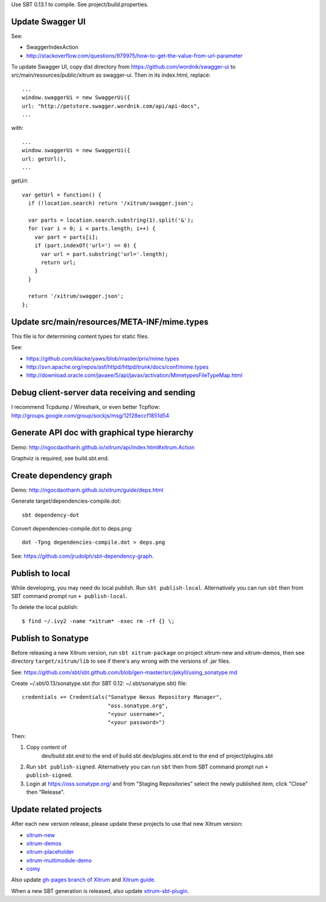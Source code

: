 Use SBT 0.13.1 to compile. See project/build.properties.

Update Swagger UI
-----------------

See:

* SwaggerIndexAction
* http://stackoverflow.com/questions/979975/how-to-get-the-value-from-url-parameter

To update Swagger UI, copy dist directory from https://github.com/wordnik/swagger-ui
to src/main/resources/public/xitrum as swagger-ui. Then in its index.html, replace:

::

  ...
  window.swaggerUi = new SwaggerUi({
  url: "http://petstore.swagger.wordnik.com/api/api-docs",
  ...

with:

::

  ...
  window.swaggerUi = new SwaggerUi({
  url: getUrl(),
  ...

getUrl:

::

  var getUrl = function() {
    if (!location.search) return '/xitrum/swagger.json';

    var parts = location.search.substring(1).split('&');
    for (var i = 0; i < parts.length; i++) {
      var part = parts[i];
      if (part.indexOf('url=') == 0) {
        var url = part.substring('url='.length);
        return url;
      }
    }

    return '/xitrum/swagger.json';
  };

Update src/main/resources/META-INF/mime.types
---------------------------------------------

This file is for determining content types for static files.

See:

* https://github.com/klacke/yaws/blob/master/priv/mime.types
* http://svn.apache.org/repos/asf/httpd/httpd/trunk/docs/conf/mime.types
* http://download.oracle.com/javaee/5/api/javax/activation/MimetypesFileTypeMap.html

Debug client-server data receiving and sending
----------------------------------------------

I recommend Tcpdump / Wireshark, or even better Tcpflow:
http://groups.google.com/group/sockjs/msg/12f28eccf1851d54

Generate API doc with graphical type hierarchy
----------------------------------------------

Demo:
http://ngocdaothanh.github.io/xitrum/api/index.html#xitrum.Action

Graphviz is required, see build.sbt.end.

Create dependency graph
-----------------------

Demo:
http://ngocdaothanh.github.io/xitrum/guide/deps.html

Generate target/dependencies-compile.dot:

::

  sbt dependency-dot

Convert dependencies-compile.dot to deps.png:

::

  dot -Tpng dependencies-compile.dot > deps.png

See:
https://github.com/jrudolph/sbt-dependency-graph.

Publish to local
----------------

While developing, you may need do local publish. Run
``sbt publish-local``.
Alternatively you can run ``sbt`` then from SBT command prompt run
``+ publish-local``.

To delete the local publish:

::

  $ find ~/.ivy2 -name *xitrum* -exec rm -rf {} \;

Publish to Sonatype
-------------------

Before releasing a new Xitrum version, run ``sbt xitrum-package`` on project
xitrum-new and xitrum-demos, then see directory ``target/xitrum/lib`` to see
if there's any wrong with the versions of .jar files.

See:
https://github.com/sbt/sbt.github.com/blob/gen-master/src/jekyll/using_sonatype.md

Create ~/.sbt/0.13/sonatype.sbt (for SBT 0.12: ~/.sbt/sonatype.sbt) file:

::

  credentials += Credentials("Sonatype Nexus Repository Manager",
                             "oss.sonatype.org",
                             "<your username>",
                             "<your password>")

Then:

1. Copy content of
     dev/build.sbt.end   to the end of build.sbt
     dev/plugins.sbt.end to the end of project/plugins.sbt
2. Run ``sbt publish-signed``. Alternatively you can run ``sbt`` then from SBT
   command prompt run ``+ publish-signed``.
3. Login at https://oss.sonatype.org/ and from "Staging Repositories" select the
   newly published item, click "Close" then "Release".

Update related projects
-----------------------

After each new version release, please update these projects to use that new Xitrum version:

* `xitrum-new <https://github.com/ngocdaothanh/xitrum-new>`_
* `xitrum-demos <https://github.com/ngocdaothanh/xitrum-demos>`_
* `xitrum-placeholder <https://github.com/georgeOsdDev/xitrum-placeholder>`_
* `xitrum-multimodule-demo <https://github.com/ngocdaothanh/xitrum-multimodule-demo>`_
* `comy <https://github.com/ngocdaothanh/comy>`_

Also update `gh-pages branch of Xitrum <https://github.com/ngocdaothanh/xitrum/tree/gh-pages>`_
and `Xitrum guide <https://github.com/ngocdaothanh/xitrum-doc>`_.

When a new SBT generation is released, also update
`xitrum-sbt-plugin <https://github.com/ngocdaothanh/xitrum-sbt-plugin>`_.
